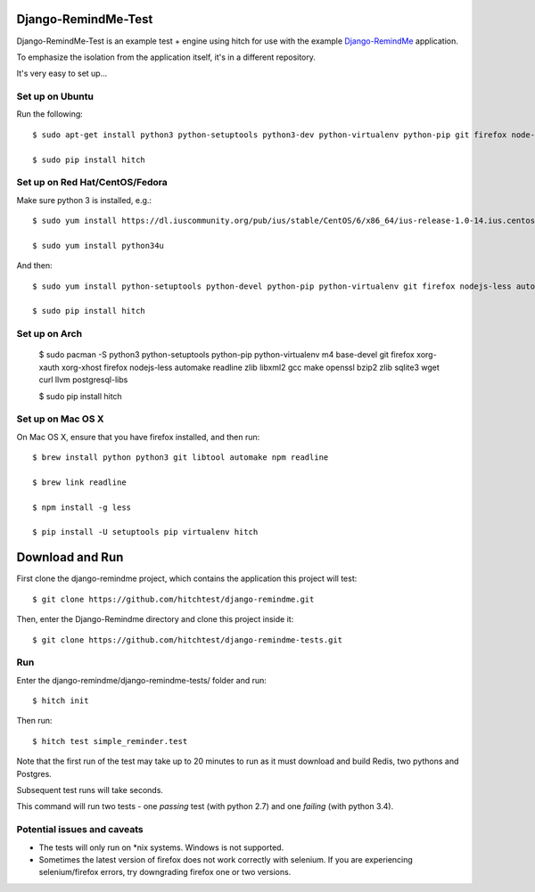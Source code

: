 Django-RemindMe-Test
====================

Django-RemindMe-Test is an example test + engine using hitch for use with the
example Django-RemindMe_ application.

To emphasize the isolation from the application itself, it's in a different
repository.

It's very easy to set up...

Set up on Ubuntu
----------------

Run the following::

    $ sudo apt-get install python3 python-setuptools python3-dev python-virtualenv python-pip git firefox node-less automake libtool libreadline6 libreadline6-dev zlib1g-dev libxml2 libxml2-dev make build-essential libssl-dev libbz2-dev libreadline-dev libsqlite3-dev wget curl llvm libpq-dev

    $ sudo pip install hitch

Set up on Red Hat/CentOS/Fedora
-------------------------------

Make sure python 3 is installed, e.g.::

    $ sudo yum install https://dl.iuscommunity.org/pub/ius/stable/CentOS/6/x86_64/ius-release-1.0-14.ius.centos6.noarch.rpm

    $ sudo yum install python34u

And then::

    $ sudo yum install python-setuptools python-devel python-pip python-virtualenv git firefox nodejs-less automake libtool readline-devel zlib-devel libxml2 libxml2-devel gcc gcc-c++ make openssl-devel bzip2-libs zlib-devel sqlite-devel wget curl llvm postgresql-libs postgresql-devel xorg-x11-xauth

    $ sudo pip install hitch


Set up on Arch
--------------

    $ sudo pacman -S python3 python-setuptools python-pip python-virtualenv m4 base-devel git firefox xorg-xauth xorg-xhost firefox nodejs-less automake readline zlib libxml2 gcc make openssl bzip2 zlib sqlite3 wget curl llvm postgresql-libs

    $ sudo pip install hitch

Set up on Mac OS X
------------------

On Mac OS X, ensure that you have firefox installed, and then run::

    $ brew install python python3 git libtool automake npm readline

    $ brew link readline

    $ npm install -g less

    $ pip install -U setuptools pip virtualenv hitch


Download and Run
================

First clone the django-remindme project, which contains the application this project will test::

  $ git clone https://github.com/hitchtest/django-remindme.git

Then, enter the Django-Remindme directory and clone this project inside it::

  $ git clone https://github.com/hitchtest/django-remindme-tests.git

Run
---

Enter the django-remindme/django-remindme-tests/ folder and run::

  $ hitch init

Then run::

  $ hitch test simple_reminder.test

Note that the first run of the test may take up to 20 minutes to run as it must download and build Redis, two pythons and Postgres.

Subsequent test runs will take seconds.

This command will run two tests - one *passing* test (with python 2.7) and one *failing* (with python 3.4).


Potential issues and caveats
----------------------------

* The tests will only run on *nix systems. Windows is not supported.

* Sometimes the latest version of firefox does not work correctly with selenium. If you are experiencing selenium/firefox errors, try downgrading firefox one or two versions.


.. _Django-RemindMe: https://github.com/hitchtest/django-remindme
.. _pipsi: https://github.com/mitsuhiko/pipsi
